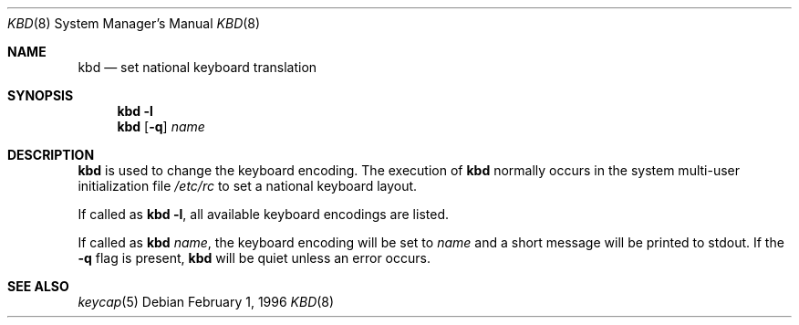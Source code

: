 .\"	$OpenBSD: src/sbin/kbd/kbd.8,v 1.9 1999/07/02 20:11:47 aaron Exp $
.\"
.\" Copyright (c) 1996 Juergen Hannken-Illjes
.\" All rights reserved.
.\"
.\" Redistribution and use in source and binary forms, with or without
.\" modification, are permitted provided that the following conditions
.\" are met:
.\" 1. Redistributions of source code must retain the above copyright
.\"    notice, this list of conditions and the following disclaimer.
.\" 2. Redistributions in binary form must reproduce the above copyright
.\"    notice, this list of conditions and the following disclaimer in the
.\"    documentation and/or other materials provided with the distribution.
.\" 3. All advertising materials mentioning features or use of this software
.\"    must display the following acknowledgement:
.\"	This product includes software developed for the NetBSD Project
.\"	by Juergen Hannken-Illjes.
.\" 4. The name of the author may not be used to endorse or promote products
.\"    derived from this software without specific prior written permission.
.\"
.\" THIS SOFTWARE IS PROVIDED BY THE AUTHOR ``AS IS'' AND ANY EXPRESS OR
.\" IMPLIED WARRANTIES, INCLUDING, BUT NOT LIMITED TO, THE IMPLIED WARRANTIES
.\" OF MERCHANTABILITY AND FITNESS FOR A PARTICULAR PURPOSE ARE DISCLAIMED.
.\" IN NO EVENT SHALL THE AUTHOR BE LIABLE FOR ANY DIRECT, INDIRECT,
.\" INCIDENTAL, SPECIAL, EXEMPLARY, OR CONSEQUENTIAL DAMAGES (INCLUDING,
.\" BUT NOT LIMITED TO, PROCUREMENT OF SUBSTITUTE GOODS OR SERVICES;
.\" LOSS OF USE, DATA, OR PROFITS; OR BUSINESS INTERRUPTION) HOWEVER CAUSED
.\" AND ON ANY THEORY OF LIABILITY, WHETHER IN CONTRACT, STRICT LIABILITY,
.\" OR TORT (INCLUDING NEGLIGENCE OR OTHERWISE) ARISING IN ANY WAY
.\" OUT OF THE USE OF THIS SOFTWARE, EVEN IF ADVISED OF THE POSSIBILITY OF
.\" SUCH DAMAGE.
.\"
.Dd February 1, 1996
.Dt KBD 8
.Os
.Sh NAME
.Nm kbd
.Nd "set national keyboard translation"
.Sh SYNOPSIS
.Nm kbd
.Fl l
.Nm kbd
.Op Fl q
.Ar name
.Sh DESCRIPTION
.Nm
is used to change the keyboard encoding.
The execution of
.Nm
normally occurs in the system multi-user initialization file
.Pa /etc/rc
to set a national keyboard layout.
.Pp
If called as
.Nm
.Fl l ,
all available keyboard encodings are listed.
.Pp
If called as
.Nm
.Ar name ,
the keyboard encoding will be set to
.Ar name
and a short message will be printed to stdout.
If the
.Fl q
flag is present,
.Nm
will be quiet unless an error occurs.
.Sh SEE ALSO
.Xr keycap 5
